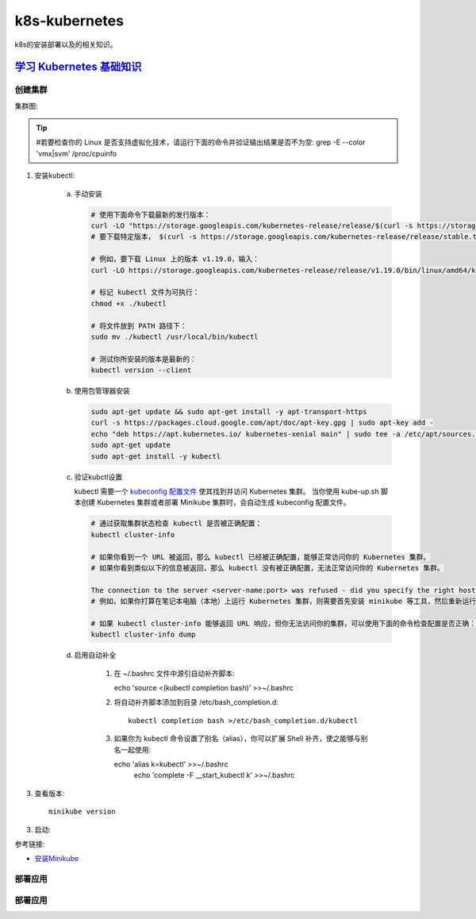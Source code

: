 ******************
k8s-kubernetes
******************
k8s的安装部署以及的相关知识。

`学习 Kubernetes 基础知识 <https://kubernetes.io/zh/docs/tutorials/kubernetes-basics/>`_ 
--------------------------------------------------------------------------------------------

|create| 创建集群
^^^^^^^^^^^^^^^^^^^^^

.. |create| image:: https://kubernetes.io/docs/tutorials/kubernetes-basics/public/images/module_01.svg?v=1469803628347
    :height: 30px
    :width: 30px
    :scale: 100 %
    :alt: 创建集群
    :align: middle

集群图:

.. image:: https://d33wubrfki0l68.cloudfront.net/99d9808dcbf2880a996ed50d308a186b5900cec9/40b94/docs/tutorials/kubernetes-basics/public/images/module_01_cluster.svg

.. tip::
   #若要检查你的 Linux 是否支持虚拟化技术，请运行下面的命令并验证输出结果是否不为空:
   grep -E --color 'vmx|svm' /proc/cpuinfo

1. 安装kubectl:

     a) 手动安装
        
        .. code-block:: bash

			# 使用下面命令下载最新的发行版本：
			curl -LO "https://storage.googleapis.com/kubernetes-release/release/$(curl -s https://storage.googleapis.com/kubernetes-release/release/stable.txt)/bin/linux/amd64/kubectl"
			# 要下载特定版本， $(curl -s https://storage.googleapis.com/kubernetes-release/release/stable.txt) 部分替换为指定版本。

			# 例如，要下载 Linux 上的版本 v1.19.0，输入：
			curl -LO https://storage.googleapis.com/kubernetes-release/release/v1.19.0/bin/linux/amd64/kubectl
			
			# 标记 kubectl 文件为可执行：
			chmod +x ./kubectl

			# 将文件放到 PATH 路径下：
			sudo mv ./kubectl /usr/local/bin/kubectl

			# 测试你所安装的版本是最新的：
			kubectl version --client

     b) 使用包管理器安装
         
        .. code-block:: bash

			sudo apt-get update && sudo apt-get install -y apt-transport-https
			curl -s https://packages.cloud.google.com/apt/doc/apt-key.gpg | sudo apt-key add -
			echo "deb https://apt.kubernetes.io/ kubernetes-xenial main" | sudo tee -a /etc/apt/sources.list.d/kubernetes.list
			sudo apt-get update
			sudo apt-get install -y kubectl

     c) 验证kubctl设置

        kubectl 需要一个  `kubeconfig 配置文件 <https://kubernetes.io/zh/docs/concepts/configuration/organize-cluster-access-kubeconfig/>`_  使其找到并访问 Kubernetes 集群。 当你使用 kube-up.sh 脚本创建 Kubernetes 集群或者部署 Minikube 集群时，会自动生成 kubeconfig 配置文件。        

        .. code-block:: bash

		# 通过获取集群状态检查 kubectl 是否被正确配置：
		kubectl cluster-info

		# 如果你看到一个 URL 被返回，那么 kubectl 已经被正确配置，能够正常访问你的 Kubernetes 集群。
		# 如果你看到类似以下的信息被返回，那么 kubectl 没有被正确配置，无法正常访问你的 Kubernetes 集群。

		The connection to the server <server-name:port> was refused - did you specify the right host or port?
		# 例如，如果你打算在笔记本电脑（本地）上运行 Kubernetes 集群，则需要首先安装 minikube 等工具，然后重新运行上述命令。

		# 如果 kubectl cluster-info 能够返回 URL 响应，但你无法访问你的集群，可以使用下面的命令检查配置是否正确：
		kubectl cluster-info dump

     d) 启用自动补全

          1. 在 ~/.bashrc 文件中源引自动补齐脚本::
             
             echo 'source <(kubectl completion bash)' >>~/.bashrc

          2. 将自动补齐脚本添加到目录 /etc/bash_completion.d::

          	 kubectl completion bash >/etc/bash_completion.d/kubectl

          3. 如果你为 kubectl 命令设置了别名（alias），你可以扩展 Shell 补齐，使之能够与别名一起使用::
             
             echo 'alias k=kubectl' >>~/.bashrc
			 echo 'complete -F __start_kubectl k' >>~/.bashrc

3. 查看版本::
   
	minikube version

3. 启动::

参考链接:

- `安装Minikube <https://kubernetes.io/zh/docs/tasks/tools/install-minikube/>`_ 

|deploy| 部署应用
^^^^^^^^^^^^^^^^^^^^^

.. |deploy| image:: https://kubernetes.io/docs/tutorials/kubernetes-basics/public/images/module_02.svg?v=1469803628347
    :height: 30px
    :width: 50px
    :scale: 100 %
    :alt: 部署应用
    :align: bottom



|deploy| 部署应用
^^^^^^^^^^^^^^^^^^^^^

.. |deploy| image:: https://kubernetes.io/docs/tutorials/kubernetes-basics/public/images/module_02.svg?v=1469803628347
    :height: 30px
    :width: 50px
    :scale: 100 %
    :alt: 部署应用
    :align: bottom